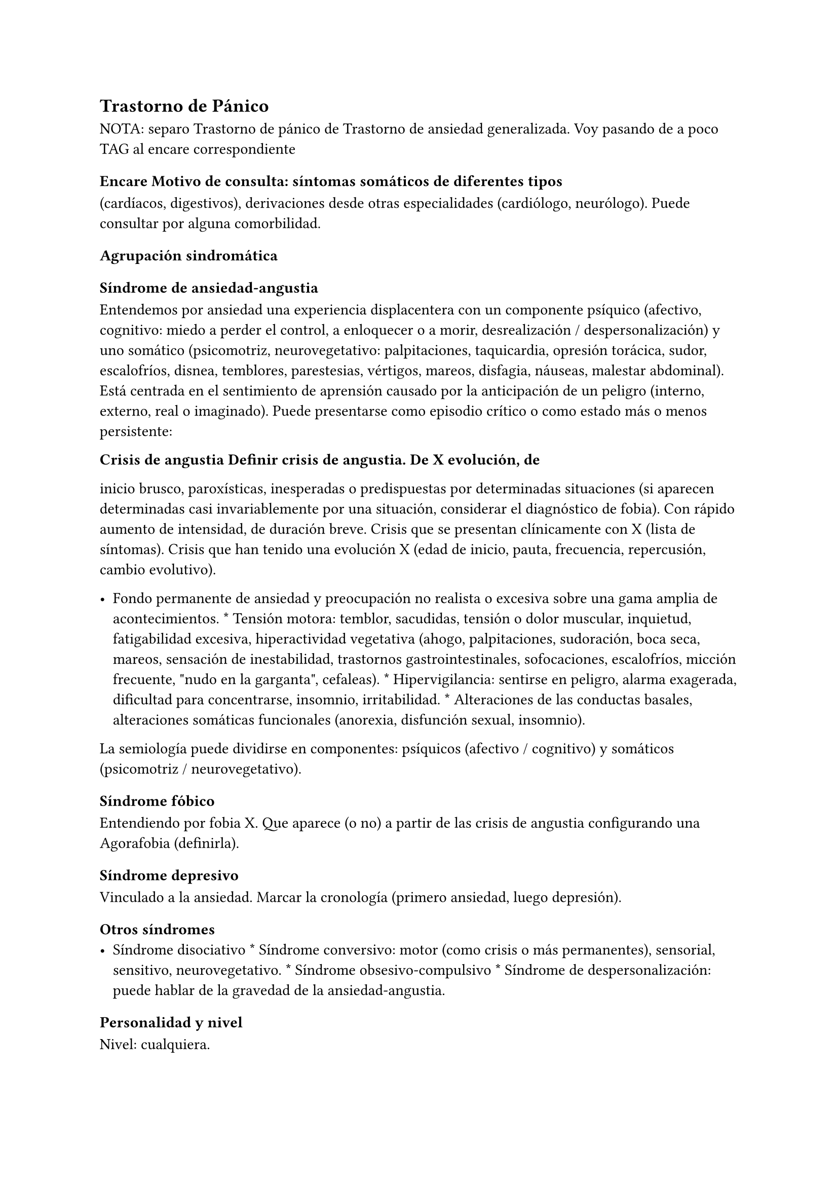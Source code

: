 
== Trastorno de Pánico
<_trastorno_de_pánico>
NOTA: separo Trastorno de pánico de Trastorno de ansiedad generalizada.
Voy pasando de a poco TAG al encare correspondiente

=== Encare Motivo de consulta: síntomas somáticos de diferentes tipos
<_encare_motivo_de_consulta_síntomas_somáticos_de_diferentes_tipos>
\(cardíacos, digestivos), derivaciones desde otras especialidades
\(cardiólogo, neurólogo). Puede consultar por alguna comorbilidad.

==== Agrupación sindromática
<_agrupación_sindromática_11>
===== Síndrome de ansiedad-angustia
<_síndrome_de_ansiedad_angustia_5>
Entendemos por ansiedad una experiencia displacentera con un componente
psíquico \(afectivo, cognitivo: miedo a perder el control, a enloquecer
o a morir, desrealización / despersonalización) y uno somático
\(psicomotriz, neurovegetativo: palpitaciones, taquicardia, opresión
torácica, sudor, escalofríos, disnea, temblores, parestesias, vértigos,
mareos, disfagia, náuseas, malestar abdominal). Está centrada en el
sentimiento de aprensión causado por la anticipación de un peligro
\(interno, externo, real o imaginado). Puede presentarse como episodio
crítico o como estado más o menos persistente:

#block[
#strong[Crisis de angustia Definir crisis de angustia. De X evolución,
de]

]
inicio brusco, paroxísticas, inesperadas o predispuestas por
determinadas situaciones \(si aparecen determinadas casi invariablemente
por una situación, considerar el diagnóstico de fobia). Con rápido
aumento de intensidad, de duración breve. Crisis que se presentan
clínicamente con X \(lista de síntomas). Crisis que han tenido una
evolución X \(edad de inicio, pauta, frecuencia, repercusión, cambio
evolutivo).

- Fondo permanente de ansiedad y preocupación no realista o excesiva
  sobre una gama amplia de acontecimientos. \* Tensión motora: temblor,
  sacudidas, tensión o dolor muscular, inquietud, fatigabilidad
  excesiva, hiperactividad vegetativa \(ahogo, palpitaciones,
  sudoración, boca seca, mareos, sensación de inestabilidad, trastornos
  gastrointestinales, sofocaciones, escalofríos, micción frecuente,
  \"nudo en la garganta\", cefaleas). \* Hipervigilancia: sentirse en
  peligro, alarma exagerada, dificultad para concentrarse, insomnio,
  irritabilidad. \* Alteraciones de las conductas basales, alteraciones
  somáticas funcionales \(anorexia, disfunción sexual, insomnio).

#block[
La semiología puede dividirse en componentes: psíquicos \(afectivo /
cognitivo) y somáticos \(psicomotriz / neurovegetativo).

]
===== Síndrome fóbico
<_síndrome_fóbico_3>
Entendiendo por fobia X. Que aparece \(o no) a partir de las crisis de
angustia configurando una Agorafobia \(definirla).

===== Síndrome depresivo
<_síndrome_depresivo_4>
Vinculado a la ansiedad. Marcar la cronología \(primero ansiedad, luego
depresión).

===== Otros síndromes
<_otros_síndromes>
- Síndrome disociativo \* Síndrome conversivo: motor \(como crisis o más
  permanentes), sensorial, sensitivo, neurovegetativo. \* Síndrome
  obsesivo-compulsivo \* Síndrome de despersonalización: puede hablar de
  la gravedad de la ansiedad-angustia.

==== Personalidad y nivel
<_personalidad_y_nivel_11>
Nivel: cualquiera.

Personalidad: rasgos evitativos, conflictividad infantil, introversión,
timidez, rasgos de cualquier serie, síntomas de cualquier serie.
Dificultad para superar e integrar separaciones y pérdidas. Dificultades
para adapta|rse a situaciones nuevas. Dificultad para manejar la
agresividad.

Destacar: buena relación interpersonal, pedido de ayuda.

==== Diagnóstico positivo
<_diagnóstico_positivo_13>
===== Nosografía clásica
<_nosografía_clásica_13>
#block[
#strong[Neurosis de angustia Ya que el cuadro está centrado en la
ansiedad]

]
angustia. Y si bien existen elementos de otras series \(sobre todo
fóbicos), éstos no bastan para yugular la angustia. No llegando a
estructurarse en una neurosis fóbica \(no existe organización en fobia
única, no existe evitación ni conductas tranquilizantes).

- Exacerbación de la sintomatología de ansiedad-angustia con aparición
  de episodios críticos de angustia y utilización de mecanismos de
  defensa tipo fóbicos, intento fallido por el momento de estructuración
  en neurosis fóbica. \* Síndrome depresivo con elementos disfóricos
  como consecuencia de un desencadenante \(reactivo)… \(depresión
  neurótica).

#block[
#strong[Causa de descompensación]

]
Conflicto psicosocial, estrés ambiental, separaciones, situaciones de
pérdida, situaciones de competencia \(agresividad culpabilizada),
frustraciones de orden sexual, alteración de relaciones interpersonales,
pérdida de apoyos sociales.

- Gravedad de las crisis de angustia: por cantidad de crisis \(grave \>
  8 al mes), según períodos intercríticos. \* Gravedad de la evitación
  agorafóbica: según limitaciones en la vida cotidiana y uso de
  acompañantes al salir.

===== DSM IV - CIE-10
<_dsm_iv_cie_10_3>
- Trastorno de angustia con Agorafobia. \* Trastorno de angustia sin
  Agorafobia. \* Trastorno de ansiedad generalizada. \* Trastorno de
  ansiedad no especificado. \* Trastornos adaptativos

#block[
#strong[Diagnóstico de Crisis de Pánico No codifica aislado.]

]
Aparición aislada de miedo o malestar intensos, de inicio brusco, con
expresión máxima en los primeros 10 minutos, con 4 o más de:
palpitaciones, sudoración, temblores, disnea, sensación de atragantarse,
opresión torácica, molestias digestivas, mareos / inestabilidad /
desmayo, desrealización / despersonalización, miedo a enloquecer, miedo
a morir, parestesias, escalofríos / sofocaciones.

#block[
#set enum(numbering: "1.", start: 1)
+ Crisis de pánico inesperadas recidivantes \(al menos 2) seguidas de 1
  mes o más de ansiedad anticipatoria o preocupación por las crisis y
  sus consecuencias o cambio del comportamiento vinculado a las crisis.
  . Presencia de Agorafobia. . Descartar sustancias y enfermedad médica.
  . No se explica mejor por otro trastorno mental \(excluir sobre todo
  fobias).
]

#block[
#strong[F41.0 Trastorno de pánico \(sin Agorafobia) Requiere: lo mismo
que]

]
F40.01, pero SIN Agorafobia

#block[
#set enum(numbering: "1.", start: 1)
+ Ansiedad y preocupación excesivas \(expectación aprensiva) sobre una
  amplia gama de acontecimientos o actividades por más de 6 meses. .
  Dificultades para controlar el estado de preocupación. . Asociada a 3
  o más síntomas de: inquietud / impaciencia; fatigabilidad;
  dificultades para concentrarse; irritabilidad; tensión muscular;
  alteraciones del sueño. . La ansiedad no se limita a ser sintomática a
  otro trastorno del eje I \(no vinculado a crisis de pánico, fobia
  social, trastorno de somatización, etc.). . Alteración de
  pragmatismos. . Descartar sustancias, enfermedad médica y trastornos
  psicóticos.
]

#block[
#set enum(numbering: "1.", start: 1)
+ Aparición de síntomas emocionales o comportamentales en respuesta a un
  estresante identificable \(aparece dentro de los 3 meses de sucedido
  el evento). . Malestar mayor al esperable para el desencadenante, con
  afectación de pragmatismos. . No cumple criterios para otro trastorno
  del eje I \(descartar sobre todo TAG, EDM y TEPT) y no es una
  exacerbación de otro trastorno del eje I. . No es una reacción de
  duelo.

+ Una vez que cesa el estresante los síntomas no permanecen más de 6
  meses.
]

- agudo \(dura menos de 6 meses) o crónico \(más de 6 meses) \* con
  estado de ánimo depresivo, con ansiedad, mixto, con trastorno del
  comportamiento, no especificado.

En caso de desencadenantes graves considerar los diagnósticos de
Trastorno por Estrés agudo y Trastorno por Estrés Postraumático.

==== Diagnóstico diferencial
<_diagnóstico_diferencial_5>
===== Nosografía clásica
<_nosografía_clásica_14>
#block[
#strong[Con otras neurosis \* Neurosis fóbica: acá la ansiedad-angustia
va]

]
ligada al objeto o situación fóbica. En la neurosis de angustia no hay
desencadenante específico, aunque el paciente puede evitar por ansiedad
anticipatoria los lugares donde puede quedar expuesto en caso de sufrir
las crisis, pero no porque estos lugares sean desencadenantes por sí
mismos. Tampoco tienen conductas tranquilizadoras. \* Neurosis de
histeria \* Neurosis obsesivo-compulsiva.

#block[
#strong[Causas orgánicas de crisis de angustia: \* Cardiovasculares:
angor, IAM,]

]
TEP, arritmias. \* Pleuropulmonares: hiperventilación, broncoespasmo,
neumotórax. \* Endocrinológicas: feocromocitoma, hipertiroidismo,
hiperparatiroidismo. \* Neurológicas: epilepsia de lóbulo temporal,
tumores cerebrales, migrañas, trastornos vestibulares. \* Metabólicas:
hipoglicemia, insulinomas. \* Fármacos: corticoides, tiroxina.

#block[
#strong[UISP También debemos descartar que esto sea secundario a
abstinencia de]

]
sustancias psicoactivas depresoras de SNC \(alcohol, sedantes,
benzodiacepinas, barbitúricos) o síntomas de intoxicación por
estimulantes del SNC \(cafeína, cocaína, anfetaminas)

Aunque no existan datos concretos que apunten a una causa de las
enumeradas, de cualquier modo descartaremos por paraclínica. Destacar
que ningún trastorno médico descarta un trastorno psíquico coexistente.

===== DSM IV - CIE-10
<_dsm_iv_cie_10_4>
#block[
#strong[Trastorno de personalidad Al poder acumular diagnóstico en cada
uno de]

]
los ejes \(pueden coexistir varios trastornos de ansiedad + trastornos
del estado de ánimo + trastornos de la personalidad), los DD cambian:

#block[
#strong[Entre trastornos de ansiedad]

]
Que no sean acumulables, por ejemplo: DD entre TAG y Trastornos
adaptativos. Algunos pueden acumularse, por ejemplo: TAG y Trastorno de
pánico pueden coexistir, siempre que la ansiedad no haga referencia
exclusivamente al trastorno de pánico. Similares consideraciones para
TAG y TEPT.

#block[
#strong[Causas médicas y sustancias de trastornos de ansiedad]

]
Descartar en especial Hipertiroidismo \(temblores, palmas frías y
húmedas, nerviosismo), feocromocitoma, hipoglicemias.

#block[
#set enum(numbering: "1.", start: 1)
+ Otas causas de síntomas de ansiedad

  - Sustancias: intoxicación \(cocaína, estimulantes) o abstinencia
    \(alcohol, benzodiacepinas, barbitúricos). \* Fármacos: corticoides,
    T4.
]

==== Diagnóstico etiopatogénico y psicopatológico
<_diagnóstico_etiopatogénico_y_psicopatológico_9>
===== Etiopatogenia
<_etiopatogenia_6>
#block[
#strong[Trastorno por somatización Trastornos somatomorfos/disociativos]

]
Diferentes niveles explicativos:

#block[
#strong[Factores biológicos]

]
El modelo biológico es el de vulnerabilidad/estrés. La ansiedad es un
comportamiento posible como respuesta al estrés \(respuesta programada
de lucha/huída). El trastorno sería el producto de la disregulación del
sistema que procesa información de forma errónea aumentando la respuesta
de ansiedad.

Genéticos: incidencia familiar \(es más probable que se hereden formas
con Agorafobia). Riesgo x4 o x8 en familiares de primer grado. Apoyado
en estudios con gemelos.

Disregulación a nivel del SNC y SNP, aumento del tono simpático con
adaptación más lenta a estímulos repetidos.

Neurotransmisores implicados: relación con el sistema Gaba y función de
éste en la modulación de otros sistemas de transmisión neurohumoral \(y
su relación con las benzodiacepinas), relación con sistemas
serotoninérgico y noradrenérgico.

Consideraciones neuroanatómicas: se correlaciona con el tronco cerebral
\(locus coeruleus y neuronas serotoninérgicas del núcleo del rafe),
sistema límbico \(génesis de la ansiedad anticipatoria) y córtex
prefrontal \(génesis de evitación fóbica).

En estudios imagenológicos se señalan alteraciones en lóbulos temporales
\(hipocampo) con disregulación del flujo sanguíneo a ese nivel.

#block[
#strong[Factores psicológicos]

]
#strong[Teoría cognitivo-comportamental]

La ansiedad sería una respuesta condicionada a estímulos ambientales
específicos \(exposición primaria generalización + conceptualización
cognitiva). También estarían implicada la imitación de conductas
parentales. En lo cognitivo: estructura cognitiva que determina una
interpretación catastrófica de las sensaciones somáticas e
interoceptivas y una percepción de uno mismo y del riesgo del entorno
erradas.

#strong[Psicodinámico]

Relación con la aparición de pulsiones agresivas. En un intento de
enfoque comprensivo del paciente podemos vincular este trastorno a:

- Dependencia \* Coartación en la infancia de las manifestaciones de AA
  \(ambiente rígido, padres severos) \* Dificultad para vivenciar la
  agresividad, cólera culpabilizada o reprimida \* Intolerancia a los
  propios sentimientos de odio \* Factores sexuales: deseo
  culpabilizado, temor a la sexualidad \* Estrés psicosocial \(duelo
  patológico: duración, síntomas disociativos relacionados con el mismo)
  reactiva viejas pérdidas depresión culpa.

===== Psicopatología
<_psicopatología_6>
Para el psicoanálisis la ansiedad sería una señal de la inminente
aparición a nivel consciente de un impulso intolerable para el Yo. Esto
implica una falla del mecanismo de represión, lo que motivaría el uso de
otros mecanismos de defensa que pueden producir formaciones sintomáticas
constituyéndose la neurosis. Según el psicoanálisis existirían 4 tipos
de ansiedad: ansiedad impulsiva o del Ello, ansiedad de separación,
ansiedad de castración y ansiedad del Superyo. Existe una mala
estructuración del Yo que fracasa en la síntesis e integración de los
impulsos instintivos del Ello, las exigencias normativas y prohibitivas
del Superyo y las presiones de la realidad exterior. La reactivación del
conflicto psíquico inconsciente vinculado a la angustia de castración
sobrepasa el mecanismos de represión \(destinado a mantener la pulsión
fuera del campo consciente) por lo cual los impulsos rechazados amenazan
irrumpir en la conciencia alterando la homeostasis emocional. El
enfrentamiento del yo con dicha conflictiva provoca la ansiedad cuya
función es la de anunciar la existencia de un peligro.

La neurosis de angustia es el primer estadio de las restantes neurosis
en la cual el yo no ha aprendido a defenderse. Si bien existen intentos
de recuperar el equilibrio recurriendo a mecanismos de defensa
estructurados de tipo histéricos \(disociativos, conversivos),
obsesivos, fóbicos. En el caso de coexistencia con síntomas
agorafóbicos, estarían en juego mecanismos de defensa tales como la
represión, desplazamiento, evitación y simbolización.

==== Paraclínica
<_paraclínica_13>
El diagnóstico es clínico.

===== Biológico
<_biológico_16>
Descartar causas tratables ya citadas. EF completo y PC e interconsultas
según hallazgos. Rutinas de valoración general. ECG: trastornos de la
conducción por ADT, extrasístoles. En especial: Función Tiroidea.

===== Psicológico
<_psicológico_17>
Entrevistas reiteradas profundizando en el conflicto, evaluación más
concreta de eventos vitales. Superado el cuadro actual con vistas a un
abordaje psicoterapéutico procurando conocer la fortaleza yoica,
mecanismos de defensa y manejo de la angustia. Tests de personalidad
proyectivos \(TAT y Rorscharch), no proyectivos \(MMPI-Minessotta),
tests de nivel \(Weschler). Puede ser de utilidad para valorar la
respuesta al tratamiento la aplicación de inventarios tales como el
cuestionario de Hamilton para la ansiedad de 14 ítems \(HAM-A).

===== Social
<_social_16>
Entrevistas con terceros \(familiares, amigos, compañeros de trabajo),
red de soporte social, evaluando repercusión, objetivando reacciones de
ésos así como su tolerancia con respecto al trastorno del paciente.
Investigación de elementos que pueden coadyuvar a mantener el trastorno.

==== Tratamiento
<_tratamiento_16>
Ambulatorio. Internar en caso de poca continencia familiar. Actuaremos
s/t a nivel sintomático sobre:

- Crisis de pánico y sus complicaciones eventuales \* Ansiedad de fondo
  \* Síndrome depresivo y sus complicaciones \(IAE) \* Insomnio

Como primera medida, estableceremos un buen vínculo, realizando
continentación y apoyo, permitiendo expresión de emociones. Será de
importancia el establecer determinadas medidas higiénico-dietéticas
tales como: eliminación de cafeína o nicotina que pueden excerbar los
síntomas. Tratamiento biológico y psicológico específico: ver más
adelante. Combatiremos el insomnio con Zolpidem 10 mg en la noche, que
retiraremos lentamente una vez regulados los parámetros de sueño con el
tratamiento ansiolítico, antidepresivo y de fondo. \(Opción:
Flunitrazepam 2 mg).

Psicológico Entrevistas reiteradas con la frecuencia necesaria mitigando
la ansiedad, en un marco de continentación. Psicoterapia de apoyo,
procurando obtener los niveles previos de funcionamiento. Psicoeducación
en relación a las crisis de pánico, explicando que son autolimitadas en
el tiempo, que no son perjudiciales que no revisten peligro de muerte,
etc.

===== Trastorno de pánico .Biológico
<_trastorno_de_pánico_biológico>
#strong[Durante la crisis]

En urgencias Alprazolam 1 mg o Diacepam 5 mg s/l. Para controlar la
hiperventilación y la posible tetania puede ser útil reciclar el propio
CO2 con una mascarilla obturada. Tras el control de la crisis puede
comenzarse el tratamiento de base.

#strong[Tratamiento de base]

Se recomienda la combinación de tratamiento farmacológico con
psicoterapia.

El tratamiento farmacológico con mejor perfil de eficacia y tolerancia
es con Benzoadiacepinas, ISRS o antidepresivos tricíclicos. Se prefieren
los ISRS a los ADT por mejor perfil de seguridad #footnote[Chawla, N.,
Anothaisintawee, T., Charoenrungrueangchai, K., Thaipisuttikul, P.,
McKay, G. J., Attia, J., & Thakkinstian, A. \(2022). Drug treatment for
panic disorder with or without agoraphobia: systematic review and
network meta-analysis of randomised controlled trials. bmj, 376.].

Se puede comenzar con benzodiacepinas + ISRS, retirando en forma
progresiva las benzodiacepinas una vez que los ISRS comienzan a actuar,
luego de su período de latencia \(4-8 semanas). Si bien todos los ISRS
tiene una eficacia similar, se recomiendan en primer lugar los sedativos
ya que tienen acción sobre la ansiedad de fondo.

ISRS :

- Por eficacia: Fluoxetina 20-40 mg/día → Fluvoxamina 100-200 mg/día →
  Escitalopram 10-20 mg/día → Paroxetina 20-40 mg/día → Sertralina
  50-100 mg/día → Citalopram 20-40 mg/día. \* Por tolerancia:
  Escitalopram → Sertralina → Fluvoxamina → Paroxetina → Citalopram →
  Fluoxetina. \* Mejor perfil eficacia/tolerancia: Escitalopram.

Debe comenzarse con dosis muy bajas y aumentos graduales por la
sensibilidad de éstos pacientes que pueden presentar exacerbación de los
síntomas si se inicia de forma brusca \(iniciar con 1/4 o 1/2 comprimido
de cualquier ISRS). Latencia media: 4 semanas.

Benzodiacepinas: Alprazolam liberación prolongada 1-2 mg/día en toma
única → Clonazepam 0.5 - 6mg/día en 2-3 tomas → Alprazolam común 1 - 3
mg/día en 3 tomas \(otras benzodiacepinas no tienen acción antipánico
demostrada). Latencia media: 1 semana.

Segunda línea

Pueden usarse antidepresivos tricíclicos: Clorimipramina 150-250 mg/día,
Imipramina 100-300 mg/día. Se inician con 25 mg/día en 2–3 tomas \(1-2
tomas en caso de Clorimipramina de liberación sostenida), con aumentos
graduales de 25 mg hasta desaparición de las crisis. Latencia media 6
semanas \(mayor que ISRS).

Casos resistentes: Fenelzina 30-90 mg/día \(ver en F40 manejo de IMAOs)
o asociaciones ISRS + ADT \(a dosis menores que las usadas en
monoterapia). También puede plantearse el uso de otros antidepresivos
\(Venlafaxina), análogos de la somatostatina, antagonistas del calcio,
carbamazepina, lamotrigina o gabapentina \(todos ellos en fase
experimental).

El tratamiento medicamentoso será mantenido por 12 meses luego de la
remisión sintomática. A partir de ese momento puede intentarse una
reducción gradual \(de 20

#block[
#strong[Tratamiento psicoterapéutico]

]
Terapia cognitivo-comportamental: psicoeducación + técnicas de manejo de
la ansiedad y de la crisis de pánico \(respiración controlada,
relajación, reestructuración cognitiva).

===== Ansiedad de fondo
<_ansiedad_de_fondo>
#block[
#strong[Biológico Si coexiste con crisis de pánico: el tratamiento
queda]

]
cubierto con lo expuesto.

Si aparece como único síndrome: se aconseja usar una única
benzodiacepina. La elección de la misma se determinará según: edad del
paciente, estado físico, respuesta previa a otra BZD, propiedades
farmacológicas de cada BZD.

- Adulto joven sano: Diazepam 5-20 mg/día en 1-3 tomas \(o equivalente
  de vida media larga \[Clonazepam\] o intermedia \[Alprazolam,
  Bromazepam\]). \* Paciente añoso: Lorazepam 2-8 mg/día en 3-4 tomas u
  Oxazepam 15-45 mg/día en 2-3 tomas \(carecen de metabolitos activos

En caso de falta de respuesta: aumento de dosis o cambio a otra
benzodiacepina. De forma concomitante o alternativa, puede plantearse el
uso de antidepresivos ISRS sedativos En caso de que sea necesario evitar
el efecto sedativo, manteniendo un efecto ansiolítico: Buspirona 20-45
mg/día en 1-2 tomas, sabiendo que puede presentar una latencia de hasta
2 semanas en su acción ansiolítica. Debe tenerse en cuenta la
posibilidad de antagonización de su efecto sedativo en caso de uso
concomitante con ISRS.

#block[
#strong[Psicológico Tratamiento psicoterapéutico: Terapia]

]
cognitivo-comportamental: psicoeducación + técnicas de manejo de la
ansiedad, técnicas de relajación, reestructuración cognitiva.

#block[
#strong[Síntomas fóbicos]

]
Ver F40.

===== General
<_general>
Mantendremos la psicoterapia de apoyo y control de medicación
antidepresiva que mantendremos a largo plazo ya que su suspensión
aumenta el índice de recaídas de las crisis de angustia. En algunos
casos puede indicarse psicoterapia de corte analítico, una vez superado
el cuadro actual. Indicado en casos de: paciente joven, con buen nivel
intelectual, con deseos de curarse, que ha pedido ayuda, que inició
recientemente los síntomas, con buen insight y problemática global que
exceda al cuadro actual.

===== Social
<_social_17>
Psicoeducación explicando su enfermedad y la necesidad de tratamiento y
controles, actuando s nivel de desencadenantes y factores que
contribuyan a mantenimiento. Eventualmente: terapia familiar.

==== Evolución y pronóstico
<_evolución_y_pronóstico_12>
Trastorno con tendencia a la cronicidad con curso variable: 30

- Organización en neurosis más estables: fóbica, histérica, obsesiva. \*
  Aparición de síntomas hipocondríacos con centralización de la atención
  y ansiedad sobre determinados órganos, alteraciones psicosomáticas. \*
  Abuso de sustancias psicoactivas \(en 20-40 \* Episodios depresivos
  \(complica el cuadro en un 40-80

El pronóstico psiquiátrico alejado dependerá de:

- Fuerza/madurez del yo \(de la estructura de la personalidad y su
  capacidad de elaborar mecanismos de defensa más adaptativos). \*
  Peripecias vitales a las cuales estos pacientes son especialmente
  sensibles, dependerá de capacidad para enfrentar nuevas situaciones
  penosas. \* Éxito de la terapéutica y adhesión a la misma.

Los elementos de buen pronóstico son:

- corta edad con buen nivel intelectual \* corta duración \* pedido de
  ayuda

#block[
#strong[Nota: Depresión neurótica Concepto caduco en lo nosológico, útil
en la]

]
clínica. - Tonalidad afectiva más próxima al sentimiento de tristeza
normal - Ansiedad intensa - El contenido está relacionado con el
acontecimiento desencadenante \(o es + comprensible) - Busca
compasión/consuelo - Acusa a otros de su suerte \(y no a sí mismo) -
Sentimiento de impotencia que proyecta a los demás - Mayor sensibilidad
a influencias del medio que el melancólico - Fondo de depresión está en
relación a herida narcisista - Pico vespertino - Avidez afectiva puede
alcanzar un carácter tiránico - Menor inhibición psicomotriz que permite
expresión más dramática

Rasgos típicos de los Ataques de Pánico:

- Historia temprana \* AF \* Presencia de crisis nocturnas

==== Fuentes
<_fuentes_2>
- Kaplan \* DSM IV \* RTM II, 1999. \* Clinical Handbook of Psychotropic
  Drugs - Bezchlibnik-Butler, 8th ed, 1998. \* The Journal of Clinical
  Psychiatry 60 \(supp 18), 1999. \* Encares: Dr. Curbelo - Dr. Escobal

Falta: adecuada organización y puesta al día de la parte de
psicopatología y etiopatogenia, al incluir varios trastornos de
ansiedad, se hace necesario discriminar cada uno en cada ítem. Lo ideal
sería hacer encares independientes.

